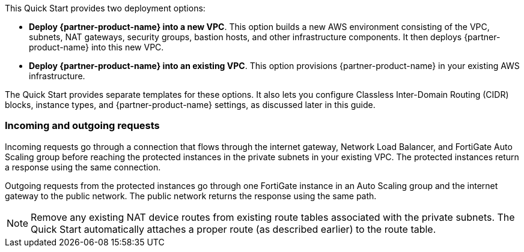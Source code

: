 // There are generally two deployment options. If additional are required, add them here

This Quick Start provides two deployment options:

* *Deploy {partner-product-name} into a new VPC*. This option builds a new AWS environment consisting of the VPC, subnets, NAT gateways, security groups, bastion hosts, and other infrastructure components. It then deploys {partner-product-name} into this new VPC.

* *Deploy {partner-product-name} into an existing VPC*. This option provisions {partner-product-name} in your existing AWS infrastructure.

The Quick Start provides separate templates for these options. It also lets you configure Classless Inter-Domain Routing (CIDR) blocks, instance types, and {partner-product-name} settings, as discussed later in this guide.

=== Incoming and outgoing requests

Incoming requests go through a connection that flows through the internet gateway, Network Load Balancer, and FortiGate Auto Scaling group before reaching the protected instances in the private subnets in your existing VPC. The protected instances return a response using the same connection.

Outgoing requests from the protected instances go through one FortiGate instance in an Auto Scaling group and the internet gateway to the public network. The public network returns the response using the same path.

NOTE: Remove any existing NAT device routes from existing route tables associated with the private subnets. The Quick Start automatically attaches a proper route (as described earlier) to the route table.